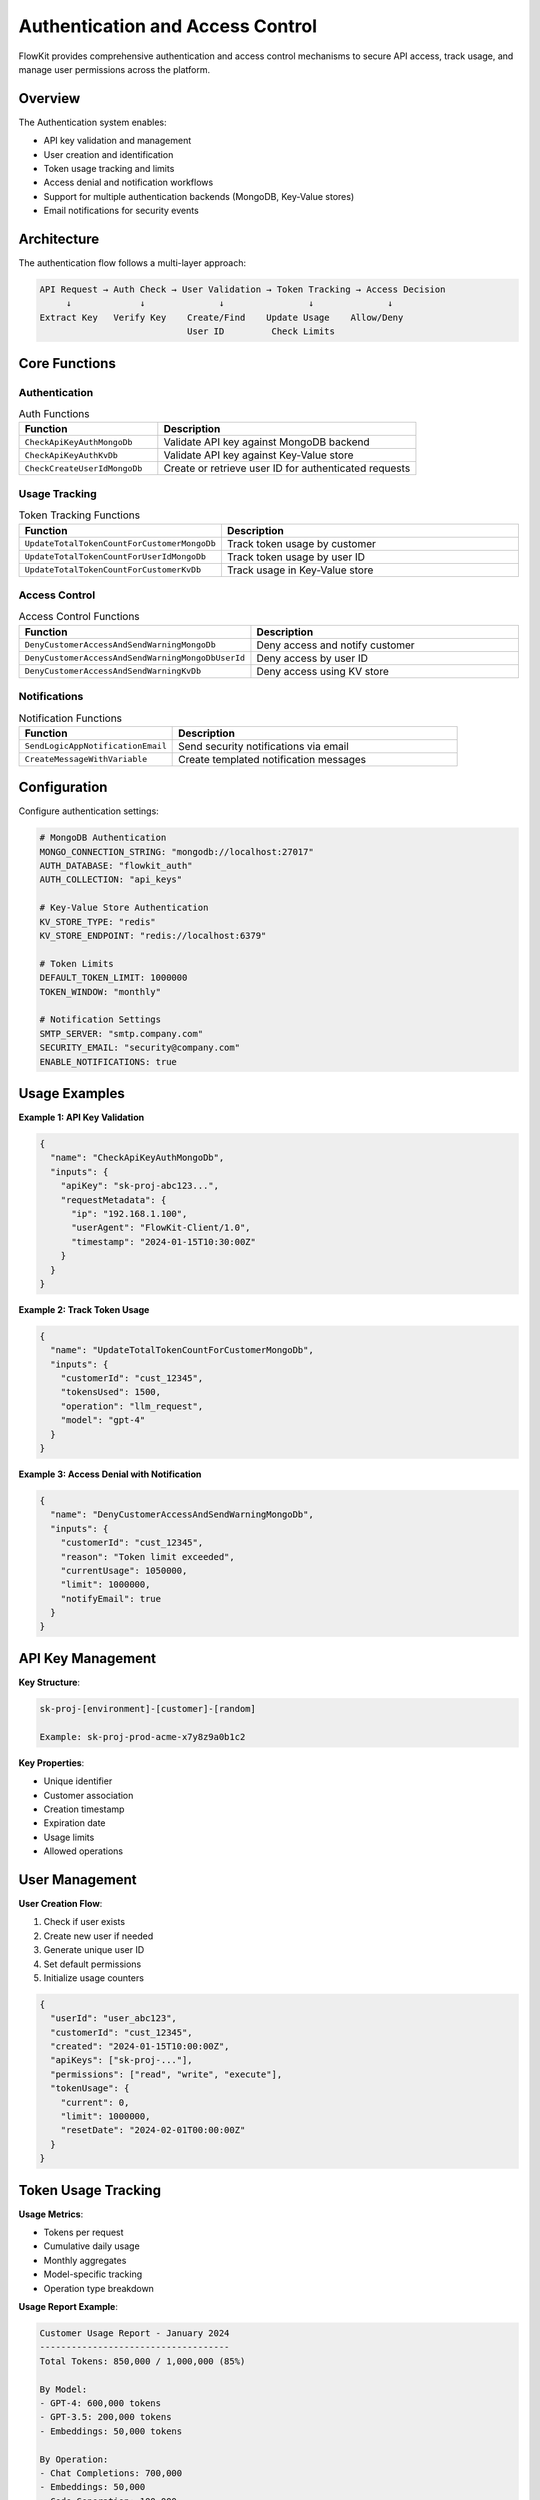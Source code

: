.. _authentication:

Authentication and Access Control
=================================

FlowKit provides comprehensive authentication and access control mechanisms to secure API access, track usage, and manage user permissions across the platform.

Overview
--------

The Authentication system enables:

- API key validation and management
- User creation and identification
- Token usage tracking and limits
- Access denial and notification workflows
- Support for multiple authentication backends (MongoDB, Key-Value stores)
- Email notifications for security events

Architecture
------------

The authentication flow follows a multi-layer approach:

.. code-block:: text

   API Request → Auth Check → User Validation → Token Tracking → Access Decision
        ↓             ↓              ↓                ↓              ↓
   Extract Key   Verify Key    Create/Find    Update Usage    Allow/Deny
                               User ID         Check Limits

Core Functions
--------------

Authentication
~~~~~~~~~~~~~~

.. list-table:: Auth Functions
   :header-rows: 1
   :widths: 35 65

   * - Function
     - Description
   * - ``CheckApiKeyAuthMongoDb``
     - Validate API key against MongoDB backend
   * - ``CheckApiKeyAuthKvDb``
     - Validate API key against Key-Value store
   * - ``CheckCreateUserIdMongoDb``
     - Create or retrieve user ID for authenticated requests

Usage Tracking
~~~~~~~~~~~~~~

.. list-table:: Token Tracking Functions
   :header-rows: 1
   :widths: 35 65

   * - Function
     - Description
   * - ``UpdateTotalTokenCountForCustomerMongoDb``
     - Track token usage by customer
   * - ``UpdateTotalTokenCountForUserIdMongoDb``
     - Track token usage by user ID
   * - ``UpdateTotalTokenCountForCustomerKvDb``
     - Track usage in Key-Value store

Access Control
~~~~~~~~~~~~~~

.. list-table:: Access Control Functions
   :header-rows: 1
   :widths: 35 65

   * - Function
     - Description
   * - ``DenyCustomerAccessAndSendWarningMongoDb``
     - Deny access and notify customer
   * - ``DenyCustomerAccessAndSendWarningMongoDbUserId``
     - Deny access by user ID
   * - ``DenyCustomerAccessAndSendWarningKvDb``
     - Deny access using KV store

Notifications
~~~~~~~~~~~~~

.. list-table:: Notification Functions
   :header-rows: 1
   :widths: 35 65

   * - Function
     - Description
   * - ``SendLogicAppNotificationEmail``
     - Send security notifications via email
   * - ``CreateMessageWithVariable``
     - Create templated notification messages

Configuration
-------------

Configure authentication settings:

.. code-block:: yaml

   # MongoDB Authentication
   MONGO_CONNECTION_STRING: "mongodb://localhost:27017"
   AUTH_DATABASE: "flowkit_auth"
   AUTH_COLLECTION: "api_keys"
   
   # Key-Value Store Authentication
   KV_STORE_TYPE: "redis"
   KV_STORE_ENDPOINT: "redis://localhost:6379"
   
   # Token Limits
   DEFAULT_TOKEN_LIMIT: 1000000
   TOKEN_WINDOW: "monthly"
   
   # Notification Settings
   SMTP_SERVER: "smtp.company.com"
   SECURITY_EMAIL: "security@company.com"
   ENABLE_NOTIFICATIONS: true

Usage Examples
--------------

**Example 1: API Key Validation**

.. code-block:: json

   {
     "name": "CheckApiKeyAuthMongoDb",
     "inputs": {
       "apiKey": "sk-proj-abc123...",
       "requestMetadata": {
         "ip": "192.168.1.100",
         "userAgent": "FlowKit-Client/1.0",
         "timestamp": "2024-01-15T10:30:00Z"
       }
     }
   }

**Example 2: Track Token Usage**

.. code-block:: json

   {
     "name": "UpdateTotalTokenCountForCustomerMongoDb",
     "inputs": {
       "customerId": "cust_12345",
       "tokensUsed": 1500,
       "operation": "llm_request",
       "model": "gpt-4"
     }
   }

**Example 3: Access Denial with Notification**

.. code-block:: json

   {
     "name": "DenyCustomerAccessAndSendWarningMongoDb",
     "inputs": {
       "customerId": "cust_12345",
       "reason": "Token limit exceeded",
       "currentUsage": 1050000,
       "limit": 1000000,
       "notifyEmail": true
     }
   }

API Key Management
------------------

**Key Structure**:

.. code-block:: text

   sk-proj-[environment]-[customer]-[random]
   
   Example: sk-proj-prod-acme-x7y8z9a0b1c2

**Key Properties**:

- Unique identifier
- Customer association
- Creation timestamp
- Expiration date
- Usage limits
- Allowed operations

User Management
---------------

**User Creation Flow**:

1. Check if user exists
2. Create new user if needed
3. Generate unique user ID
4. Set default permissions
5. Initialize usage counters

.. code-block:: json

   {
     "userId": "user_abc123",
     "customerId": "cust_12345",
     "created": "2024-01-15T10:00:00Z",
     "apiKeys": ["sk-proj-..."],
     "permissions": ["read", "write", "execute"],
     "tokenUsage": {
       "current": 0,
       "limit": 1000000,
       "resetDate": "2024-02-01T00:00:00Z"
     }
   }

Token Usage Tracking
--------------------

**Usage Metrics**:

- Tokens per request
- Cumulative daily usage
- Monthly aggregates
- Model-specific tracking
- Operation type breakdown

**Usage Report Example**:

.. code-block:: text

   Customer Usage Report - January 2024
   ------------------------------------
   Total Tokens: 850,000 / 1,000,000 (85%)
   
   By Model:
   - GPT-4: 600,000 tokens
   - GPT-3.5: 200,000 tokens
   - Embeddings: 50,000 tokens
   
   By Operation:
   - Chat Completions: 700,000
   - Embeddings: 50,000
   - Code Generation: 100,000

Access Control Rules
--------------------

**Rule Types**:

1. **Token Limits**: Hard and soft limits
2. **Rate Limiting**: Requests per minute/hour
3. **Operation Restrictions**: Allowed functions
4. **Time-based Access**: Business hours only
5. **IP Restrictions**: Whitelist/blacklist

**Rule Evaluation**:

.. code-block:: python

   def evaluate_access(request):
       # 1. Validate API key
       if not valid_key(request.api_key):
           return deny("Invalid API key")
       
       # 2. Check token limits
       if tokens_exceeded(request.customer_id):
           return deny("Token limit exceeded")
       
       # 3. Check rate limits
       if rate_exceeded(request.customer_id):
           return deny("Rate limit exceeded")
       
       # 4. Check permissions
       if not has_permission(request.user_id, request.operation):
           return deny("Insufficient permissions")
       
       return allow()

Notification System
-------------------

**Notification Triggers**:

- Token limit warnings (80%, 90%, 100%)
- Suspicious activity detection
- Failed authentication attempts
- Permission violations
- System security events

**Email Template Example**:

.. code-block:: text

   Subject: FlowKit Security Alert - Token Limit Exceeded
   
   Dear Customer,
   
   Your FlowKit account has exceeded its monthly token limit.
   
   Details:
   - Customer ID: cust_12345
   - Current Usage: 1,050,000 tokens
   - Monthly Limit: 1,000,000 tokens
   - Overage: 50,000 tokens
   
   Action Required:
   Please upgrade your plan or contact support.

Best Practices
--------------

1. **API Key Security**:
   - Rotate keys regularly
   - Use environment variables
   - Never commit keys to code
   - Implement key expiration

2. **Usage Monitoring**:
   - Set up usage alerts
   - Monitor unusual patterns
   - Track per-operation costs
   - Regular usage reviews

3. **Access Control**:
   - Principle of least privilege
   - Regular permission audits
   - Separate dev/prod keys
   - Document access policies

4. **Notification Management**:
   - Configure alert thresholds
   - Test notification delivery
   - Maintain contact lists
   - Log all notifications

Integration with Other Components
---------------------------------

Authentication integrates with:

- **All API Functions**: Pre-request validation
- **LLM Handler**: Token usage tracking
- **Logging System**: Security audit trails
- **Monitoring**: Real-time access metrics

Security Considerations
-----------------------

**Data Protection**:
- Encrypt API keys at rest
- Use secure key transmission
- Implement key hashing
- Regular security audits

**Attack Prevention**:
- Rate limiting
- IP blocking for abuse
- Anomaly detection
- Failed attempt tracking

Troubleshooting
---------------

**Authentication Failures**:
   - Verify API key format
   - Check key expiration
   - Confirm database connectivity
   - Review permission settings

**Usage Tracking Issues**:
   - Ensure counters are initialized
   - Check reset schedules
   - Verify aggregation logic
   - Monitor database performance

**Notification Failures**:
   - Test email configuration
   - Check template rendering
   - Verify recipient addresses
   - Review SMTP logs